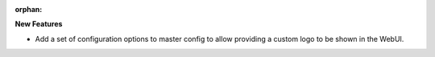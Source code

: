 :orphan:

**New Features**

-  Add a set of configuration options to master config to allow providing a custom logo to be shown
   in the WebUI.
